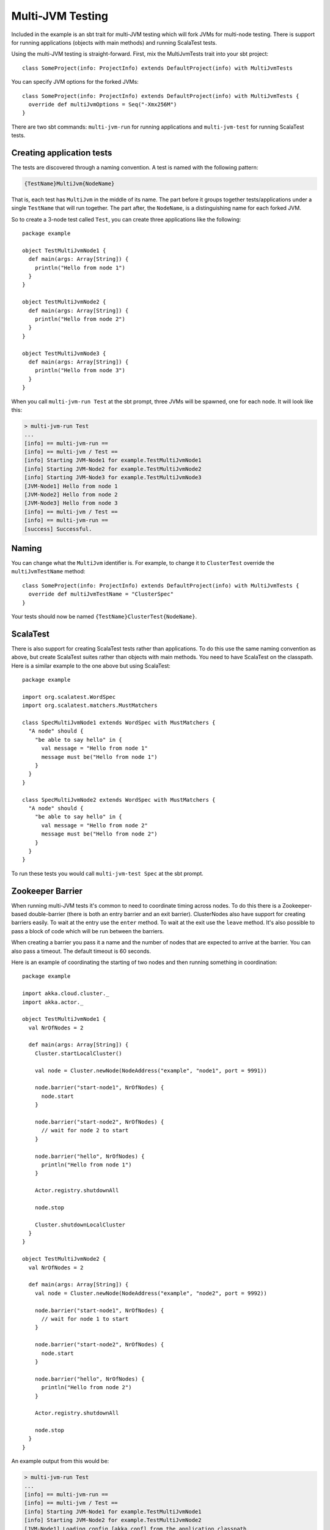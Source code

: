 Multi-JVM Testing
=================

Included in the example is an sbt trait for multi-JVM testing which will fork
JVMs for multi-node testing. There is support for running applications (objects
with main methods) and running ScalaTest tests.

Using the multi-JVM testing is straight-forward. First, mix the MultiJvmTests
trait into your sbt project::

    class SomeProject(info: ProjectInfo) extends DefaultProject(info) with MultiJvmTests

You can specify JVM options for the forked JVMs::

    class SomeProject(info: ProjectInfo) extends DefaultProject(info) with MultiJvmTests {
      override def multiJvmOptions = Seq("-Xmx256M")
    }

There are two sbt commands: ``multi-jvm-run`` for running applications and
``multi-jvm-test`` for running ScalaTest tests.


Creating application tests
~~~~~~~~~~~~~~~~~~~~~~~~~~

The tests are discovered through a naming convention. A test is named with the
following pattern:

.. code-block:: none

    {TestName}MultiJvm{NodeName}

That is, each test has ``MultiJvm`` in the middle of its name. The part before
it groups together tests/applications under a single ``TestName`` that will run
together. The part after, the ``NodeName``, is a distinguishing name for each
forked JVM.

So to create a 3-node test called ``Test``, you can create three applications
like the following::

    package example

    object TestMultiJvmNode1 {
      def main(args: Array[String]) {
        println("Hello from node 1")
      }
    }

    object TestMultiJvmNode2 {
      def main(args: Array[String]) {
        println("Hello from node 2")
      }
    }

    object TestMultiJvmNode3 {
      def main(args: Array[String]) {
        println("Hello from node 3")
      }
    }

When you call ``multi-jvm-run Test`` at the sbt prompt, three JVMs will be
spawned, one for each node. It will look like this:

.. code-block:: shell

    > multi-jvm-run Test
    ...
    [info] == multi-jvm-run ==
    [info] == multi-jvm / Test ==
    [info] Starting JVM-Node1 for example.TestMultiJvmNode1
    [info] Starting JVM-Node2 for example.TestMultiJvmNode2
    [info] Starting JVM-Node3 for example.TestMultiJvmNode3
    [JVM-Node1] Hello from node 1
    [JVM-Node2] Hello from node 2
    [JVM-Node3] Hello from node 3
    [info] == multi-jvm / Test ==
    [info] == multi-jvm-run ==
    [success] Successful.


Naming
~~~~~~

You can change what the ``MultiJvm`` identifier is. For example, to change it to
``ClusterTest`` override the ``multiJvmTestName`` method::

    class SomeProject(info: ProjectInfo) extends DefaultProject(info) with MultiJvmTests {
      override def multiJvmTestName = "ClusterSpec"
    }

Your tests should now be named ``{TestName}ClusterTest{NodeName}``.


ScalaTest
~~~~~~~~~

There is also support for creating ScalaTest tests rather than applications. To
do this use the same naming convention as above, but create ScalaTest suites
rather than objects with main methods. You need to have ScalaTest on the
classpath. Here is a similar example to the one above but using ScalaTest::

    package example

    import org.scalatest.WordSpec
    import org.scalatest.matchers.MustMatchers

    class SpecMultiJvmNode1 extends WordSpec with MustMatchers {
      "A node" should {
        "be able to say hello" in {
          val message = "Hello from node 1"
          message must be("Hello from node 1")
        }
      }
    }

    class SpecMultiJvmNode2 extends WordSpec with MustMatchers {
      "A node" should {
        "be able to say hello" in {
          val message = "Hello from node 2"
          message must be("Hello from node 2")
        }
      }
    }

To run these tests you would call ``multi-jvm-test Spec`` at the sbt prompt.


Zookeeper Barrier
~~~~~~~~~~~~~~~~~

When running multi-JVM tests it's common to need to coordinate timing across
nodes. To do this there is a Zookeeper-based double-barrier (there is both an
entry barrier and an exit barrier). ClusterNodes also have support for creating
barriers easily. To wait at the entry use the ``enter`` method. To wait at the
exit use the ``leave`` method. It's also possible to pass a block of code which
will be run between the barriers.

When creating a barrier you pass it a name and the number of nodes that are
expected to arrive at the barrier. You can also pass a timeout. The default
timeout is 60 seconds.

Here is an example of coordinating the starting of two nodes and then running
something in coordination::

    package example

    import akka.cloud.cluster._
    import akka.actor._

    object TestMultiJvmNode1 {
      val NrOfNodes = 2

      def main(args: Array[String]) {
        Cluster.startLocalCluster()

        val node = Cluster.newNode(NodeAddress("example", "node1", port = 9991))

        node.barrier("start-node1", NrOfNodes) {
          node.start
        }

        node.barrier("start-node2", NrOfNodes) {
          // wait for node 2 to start
        }

        node.barrier("hello", NrOfNodes) {
          println("Hello from node 1")
        }

        Actor.registry.shutdownAll

        node.stop

        Cluster.shutdownLocalCluster
      }
    }

    object TestMultiJvmNode2 {
      val NrOfNodes = 2

      def main(args: Array[String]) {
        val node = Cluster.newNode(NodeAddress("example", "node2", port = 9992))

        node.barrier("start-node1", NrOfNodes) {
          // wait for node 1 to start
        }

        node.barrier("start-node2", NrOfNodes) {
          node.start
        }

        node.barrier("hello", NrOfNodes) {
          println("Hello from node 2")
        }

        Actor.registry.shutdownAll

        node.stop
      }
    }

An example output from this would be:

.. code-block:: shell

    > multi-jvm-run Test
    ...
    [info] == multi-jvm-run ==
    [info] == multi-jvm / Test ==
    [info] Starting JVM-Node1 for example.TestMultiJvmNode1
    [info] Starting JVM-Node2 for example.TestMultiJvmNode2
    [JVM-Node1] Loading config [akka.conf] from the application classpath.
    [JVM-Node2] Loading config [akka.conf] from the application classpath.
    ...
    [JVM-Node2] Hello from node 2
    [JVM-Node1] Hello from node 1
    [info] == multi-jvm / Test ==
    [info] == multi-jvm-run ==
    [success] Successful.

